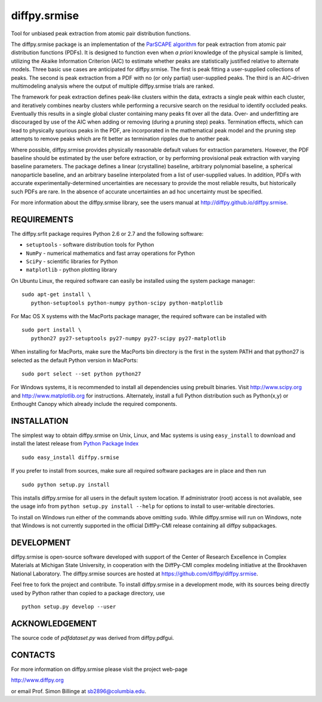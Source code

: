 diffpy.srmise
========================================================================

Tool for unbiased peak extraction from atomic pair distribution functions.

The diffpy.srmise package is an implementation of the `ParSCAPE algorithm  
<https://dx.doi.org/10.1107/S2053273315005276>`_ for peak extraction from 
atomic pair distribution functions (PDFs).  It is designed to function even 
when *a priori* knowledge of the physical sample is limited, utilizing the 
Akaike Information Criterion (AIC) to estimate whether peaks are 
statistically justified relative to alternate models.  Three basic use cases 
are anticipated for diffpy.srmise.  The first is peak fitting a user-supplied 
collections of peaks.  The second is peak extraction from a PDF with no (or 
only partial) user-supplied peaks.  The third is an AIC-driven multimodeling 
analysis where the output of multiple diffpy.srmise trials are ranked. 

The framework for peak extraction defines peak-like clusters within the data, 
extracts a single peak within each cluster, and iteratively combines nearby 
clusters while performing a recursive search on the residual to identify 
occluded peaks.  Eventually this results in a single global cluster 
containing many peaks fit over all the data.  Over- and underfitting are 
discouraged by use of the AIC when adding or removing (during a pruning step) 
peaks.  Termination effects, which can lead to physically spurious peaks in 
the PDF, are incorporated in the mathematical peak model and the pruning step 
attempts to remove peaks which are fit better as termination ripples due to 
another peak. 

Where possible, diffpy.srmise provides physically reasonable default values 
for extraction parameters.  However, the PDF baseline should be estimated by 
the user before extraction, or by performing provisional peak extraction with 
varying baseline parameters.  The package defines a linear (crystalline) 
baseline, arbitrary polynomial baseline, a spherical nanoparticle baseline, 
and an arbitrary baseline interpolated from a list of user-supplied values.  
In addition, PDFs with accurate experimentally-determined uncertainties are 
necessary to provide the most reliable results, but historically such PDFs 
are rare.  In the absence of accurate uncertainties an ad hoc uncertainty 
must be specified. 

For more information about the diffpy.srmise library, see the users manual at
http://diffpy.github.io/diffpy.srmise.

REQUIREMENTS
------------------------------------------------------------------------

The diffpy.srfit package requires Python 2.6 or 2.7 and the following software:

* ``setuptools`` - software distribution tools for Python
* ``NumPy`` - numerical mathematics and fast array operations for Python
* ``SciPy`` - scientific libraries for Python
* ``matplotlib`` - python plotting library

On Ubuntu Linux, the required software can easily be installed using
the system package manager::

   sudo apt-get install \
      python-setuptools python-numpy python-scipy python-matplotlib

For Mac OS X systems with the MacPorts package manager, the required
software can be installed with ::

   sudo port install \
      python27 py27-setuptools py27-numpy py27-scipy py27-matplotlib

When installing for MacPorts, make sure the MacPorts bin directory is the first
in the system PATH and that python27 is selected as the default Python version
in MacPorts::

   sudo port select --set python python27

For Windows systems, it is recommended to install all dependencies using 
prebuilt binaries.  Visit http://www.scipy.org and http://www.matplotlib.org 
for instructions.  Alternately, install a full Python distribution such as 
Python(x,y) or Enthought Canopy which already include the required 
components. 

INSTALLATION
------------------------------------------------------------------------

The simplest way to obtain diffpy.srmise on Unix, Linux, and Mac systems is 
using ``easy_install`` to download and install the latest release from 
`Python Package Index <https://pypi.python.org>`_ :: 

   sudo easy_install diffpy.srmise

If you prefer to install from sources, make sure all required software packages
are in place and then run ::

   sudo python setup.py install

This installs diffpy.srmise for all users in the default system location. If 
administrator (root) access is not available, see the usage info from 
``python setup.py install --help`` for options to install to user-writable 
directories.

To install on Windows run either of the commands above omitting ``sudo``.  
While diffpy.srmise will run on Windows, note that Windows is not currently 
supported in the official DiffPy-CMI release containing all diffpy 
subpackages. 


DEVELOPMENT
------------------------------------------------------------------------

diffpy.srmise is open-source software developed with support of the Center of 
Research Excellence in Complex Materials at Michigan State University, in 
cooperation with the DiffPy-CMI complex modeling initiative at the Brookhaven 
National Laboratory.  The diffpy.srmise sources are hosted at 
https://github.com/diffpy/diffpy.srmise. 

Feel free to fork the project and contribute.  To install diffpy.srmise in a 
development mode, with its sources being directly used by Python rather than 
copied to a package directory, use :: 

   python setup.py develop --user


ACKNOWLEDGEMENT
------------------------------------------------------------------------

The source code of *pdfdataset.py* was derived from diffpy.pdfgui.


CONTACTS
------------------------------------------------------------------------

For more information on diffpy.srmise please visit the project web-page

http://www.diffpy.org

or email Prof. Simon Billinge at sb2896@columbia.edu.

